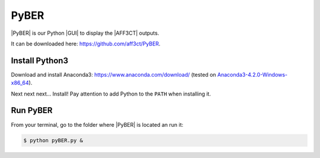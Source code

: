 .. _user_pyber_overview:

PyBER
^^^^^

|PyBER| is our Python |GUI| to display the |AFF3CT| outputs.

It can be downloaded here: https://github.com/aff3ct/PyBER.

.. image:: images/pyber_plot.png
   :align: center

Install Python3
"""""""""""""""

Download and install Anaconda3: https://www.anaconda.com/download/ (tested on
`Anaconda3-4.2.0-Windows-x86_64 <https://repo.continuum.io/archive/Anaconda3-4.2.0-Windows-x86_64.exe>`_).

Next next next... Install!
Pay attention to add Python to the ``PATH`` when installing it.

Run PyBER
"""""""""

From your terminal, go to the folder where |PyBER| is located an run it:

.. code-block:: console

   $ python pyBER.py &